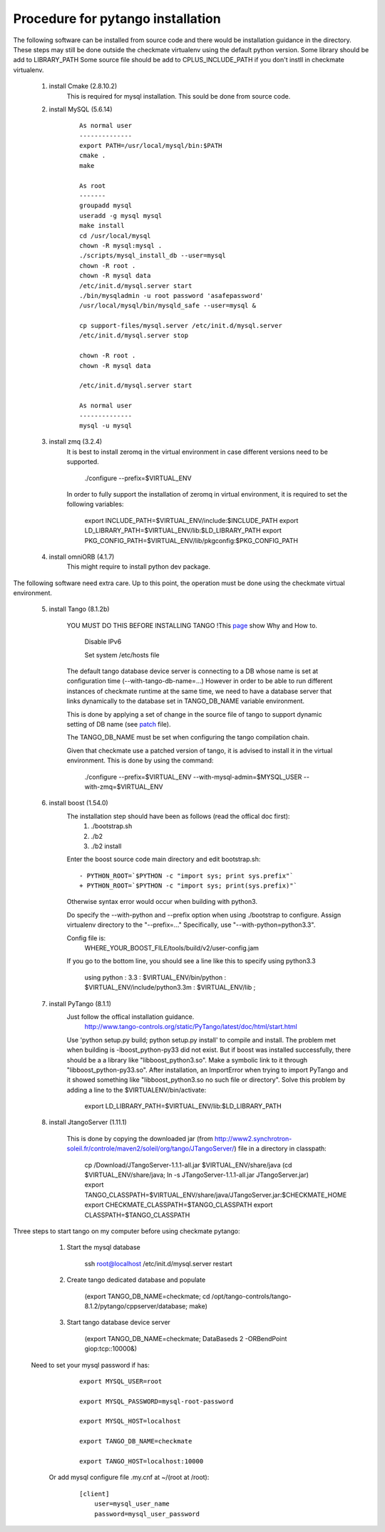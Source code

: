 Procedure for pytango installation
==================================

The following software can be installed from source code and there would be installation guidance in the directory.
These steps may still be done outside the checkmate virtualenv using the default python version.
Some library should be add to LIBRARY_PATH
Some source file should be add to CPLUS_INCLUDE_PATH if you don't instll in checkmate virtualenv.


    1. install Cmake (2.8.10.2)
        This is required for mysql installation.
        This sould be done from source code.

    2. install MySQL (5.6.14)

        ::

            As normal user
            --------------
            export PATH=/usr/local/mysql/bin:$PATH
            cmake .
            make

            As root
            -------
            groupadd mysql
            useradd -g mysql mysql
            make install
            cd /usr/local/mysql
            chown -R mysql:mysql .
            ./scripts/mysql_install_db --user=mysql
            chown -R root .
            chown -R mysql data
            /etc/init.d/mysql.server start
            ./bin/mysqladmin -u root password 'asafepassword'
            /usr/local/mysql/bin/mysqld_safe --user=mysql &

            cp support-files/mysql.server /etc/init.d/mysql.server
            /etc/init.d/mysql.server stop

            chown -R root .
            chown -R mysql data

            /etc/init.d/mysql.server start

            As normal user
            --------------
            mysql -u mysql



    3. install zmq (3.2.4)
        It is best to install zeromq in the virtual environment in case different versions need to be supported.

            ./configure --prefix=$VIRTUAL_ENV

        In order to fully support the installation of zeromq in virtual environment, it is required to set the following variables:

            export INCLUDE_PATH=$VIRTUAL_ENV/include:$INCLUDE_PATH
            export LD_LIBRARY_PATH=$VIRTUAL_ENV/lib:$LD_LIBRARY_PATH
            export PKG_CONFIG_PATH=$VIRTUAL_ENV/lib/pkgconfig:$PKG_CONFIG_PATH


    4. install omniORB (4.1.7)
        This might require to install python dev package.



The following software need extra care.
Up to this point, the operation must be done using the checkmate virtual environment.

    5. install Tango (8.1.2b)

        YOU MUST DO THIS BEFORE INSTALLING TANGO !This `page <https://www.tango-controls.org/howtos/binary_deb>`_ show Why and How to.

            Disable IPv6

            Set system /etc/hosts file

        The default tango database device server is connecting to a DB whose name is set at configuration time (--with-tango-db-name=...)
        However in order to be able to run different instances of checkmate runtime at the same time, we need to have a database server that
        links dynamically to the database set in TANGO_DB_NAME variable environment.

        This is done by applying a set of change in the source file of tango to support dynamic setting of DB name (see patch_ file).

        The TANGO_DB_NAME must be set when configuring the tango compilation chain.

        Given that checkmate use a patched version of tango, it is advised to install it in the virtual environment.
        This is done by using the command:

            ./configure --prefix=$VIRTUAL_ENV --with-mysql-admin=$MYSQL_USER --with-zmq=$VIRTUAL_ENV

    6. install boost (1.54.0)
        The installation step should have been as follows (read the offical doc first): 
            1) ./bootstrap.sh
            2) ./b2
            3) ./b2 install

        Enter the boost source code main directory and edit bootstrap.sh:

        ::

            - PYTHON_ROOT=`$PYTHON -c "import sys; print sys.prefix"`
            + PYTHON_ROOT=`$PYTHON -c "import sys; print(sys.prefix)"`

        Otherwise syntax error would occur when building with python3.

        Do specify the --with-python and --prefix option when using ./bootstrap to configure. 
        Assign virtualenv directory to the "--prefix=..."
        Specifically, use "--with-python=python3.3".

        Config file is:
            WHERE_YOUR_BOOST_FILE/tools/build/v2/user-config.jam

        If you go to the bottom line, you should see a line like this to specify using python3.3

            using python : 3.3 : $VIRTUAL_ENV/bin/python : $VIRTUAL_ENV/include/python3.3m : $VIRTUAL_ENV/lib ;



    7. install PyTango (8.1.1)
        Just follow the offical installation guidance.
            http://www.tango-controls.org/static/PyTango/latest/doc/html/start.html

        Use 'python setup.py build; python setup.py install' to compile and install. 
        The problem met when building is -lboost_python-py33 did not exist.
        But if boost was installed successfully, there should be a a library like "libboost_python3.so".
        Make a symbolic link to it through "libboost_python-py33.so".
        After installation, an ImportError when trying to import PyTango and it showed something like "libboost_python3.so no such file or directory".
        Solve this problem by adding a line to the $VIRTUALENV/bin/activate:

                export LD_LIBRARY_PATH=$VIRTUAL_ENV/lib:$LD_LIBRARY_PATH


    8. install JtangoServer (1.11.1)

        This is done by copying the downloaded jar (from http://www2.synchrotron-soleil.fr/controle/maven2/soleil/org/tango/JTangoServer/) file in a directory in classpath:

                cp /Download/JTangoServer-1.1.1-all.jar $VIRTUAL_ENV/share/java
                (cd $VIRTUAL_ENV/share/java; ln -s JTangoServer-1.1.1-all.jar JTangoServer.jar)
                export TANGO_CLASSPATH=$VIRTUAL_ENV/share/java/JTangoServer.jar:$CHECKMATE_HOME
                export CHECKMATE_CLASSPATH=$TANGO_CLASSPATH
                export CLASSPATH=$TANGO_CLASSPATH

    
Three steps to start tango on my computer before using checkmate pytango:

    1. Start the mysql database

            ssh root@localhost /etc/init.d/mysql.server restart

    2. Create tango dedicated database and populate

            (export TANGO_DB_NAME=checkmate; cd /opt/tango-controls/tango-8.1.2/pytango/cppserver/database; make)

    3. Start tango database device server

            (export TANGO_DB_NAME=checkmate; DataBaseds 2 -ORBendPoint giop:tcp::10000&)

   Need to set your mysql password if has:

        ::

            export MYSQL_USER=root

            export MYSQL_PASSWORD=mysql-root-password

            export MYSQL_HOST=localhost

            export TANGO_DB_NAME=checkmate

            export TANGO_HOST=localhost:10000

    Or add mysql configure file .my.cnf at ~/(root at /root):

        ::

            [client]
                user=mysql_user_name
                password=mysql_user_password


.. _patch: ./_static/patch-tango-8.1.2.diff
   
